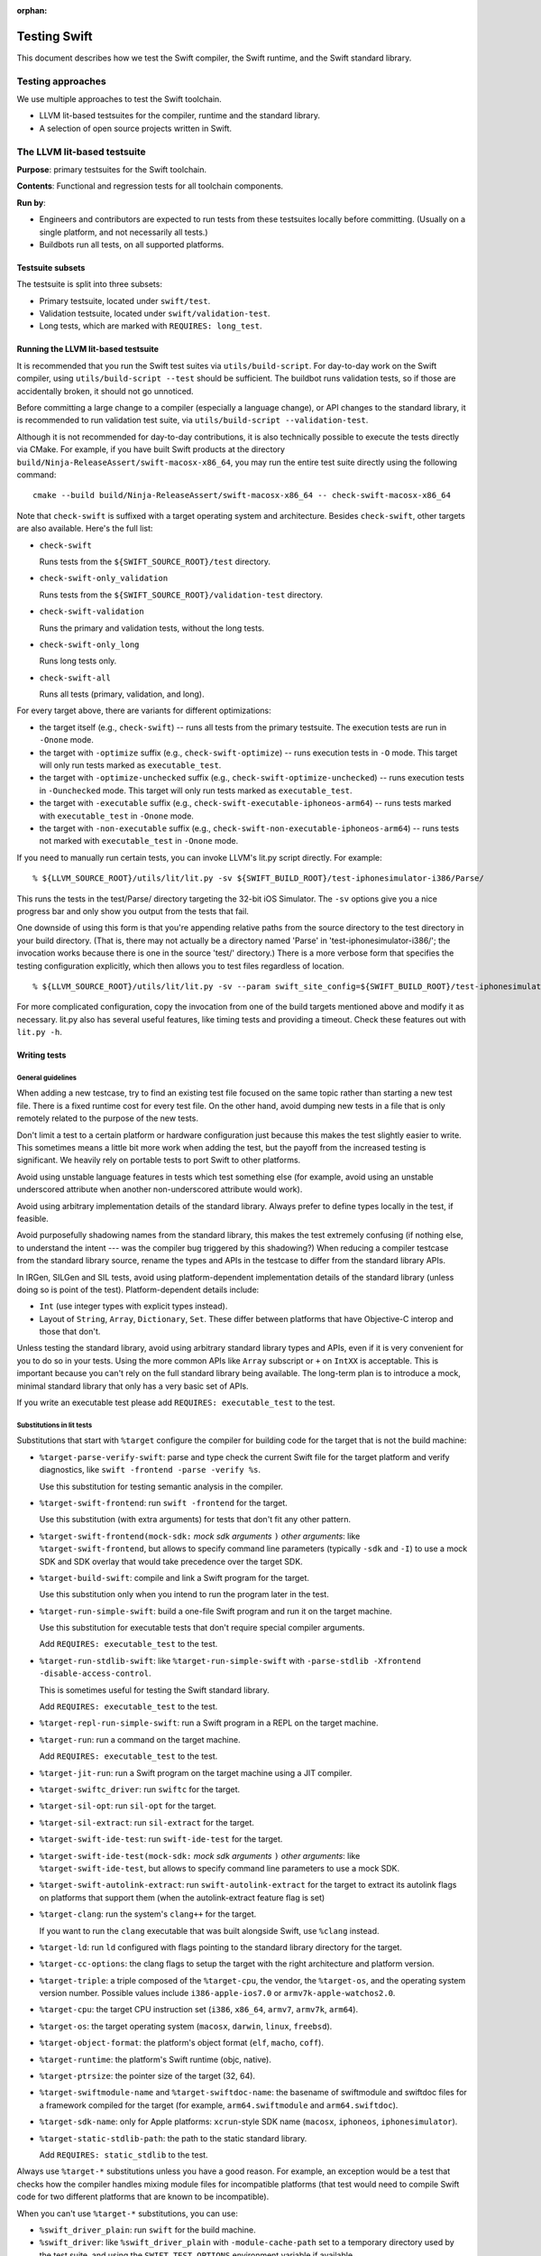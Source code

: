:orphan:

.. @raise litre.TestsAreMissing

=============
Testing Swift
=============

This document describes how we test the Swift compiler, the Swift runtime, and
the Swift standard library.

Testing approaches
==================

We use multiple approaches to test the Swift toolchain.

* LLVM lit-based testsuites for the compiler, runtime and the standard library.

* A selection of open source projects written in Swift.

The LLVM lit-based testsuite
============================

**Purpose**: primary testsuites for the Swift toolchain.

**Contents**: Functional and regression tests for all toolchain components.

**Run by**:

* Engineers and contributors are expected to run tests from these testsuites
  locally before committing.  (Usually on a single platform, and not necessarily
  all tests.)

* Buildbots run all tests, on all supported platforms.

Testsuite subsets
-----------------

The testsuite is split into three subsets:

* Primary testsuite, located under ``swift/test``.

* Validation testsuite, located under ``swift/validation-test``.

* Long tests, which are marked with ``REQUIRES: long_test``.

Running the LLVM lit-based testsuite
------------------------------------

It is recommended that you run the Swift test suites via ``utils/build-script``.
For day-to-day work on the Swift compiler, using ``utils/build-script --test``
should be sufficient.  The buildbot runs validation tests, so if those are
accidentally broken, it should not go unnoticed.

Before committing a large change to a compiler (especially a language change),
or API changes to the standard library, it is recommended to run validation
test suite, via ``utils/build-script --validation-test``.

Although it is not recommended for day-to-day contributions, it is also
technically possible to execute the tests directly via CMake. For example, if you have
built Swift products at the directory ``build/Ninja-ReleaseAssert/swift-macosx-x86_64``,
you may run the entire test suite directly using the following command::

  cmake --build build/Ninja-ReleaseAssert/swift-macosx-x86_64 -- check-swift-macosx-x86_64

Note that ``check-swift`` is suffixed with a target operating system and architecture.
Besides ``check-swift``, other targets are also available. Here's the full list:

* ``check-swift``

  Runs tests from the ``${SWIFT_SOURCE_ROOT}/test`` directory.

* ``check-swift-only_validation``

  Runs tests from the ``${SWIFT_SOURCE_ROOT}/validation-test`` directory.

* ``check-swift-validation``

  Runs the primary and validation tests, without the long tests.

* ``check-swift-only_long``

  Runs long tests only.

* ``check-swift-all``

  Runs all tests (primary, validation, and long).

For every target above, there are variants for different optimizations:

* the target itself (e.g., ``check-swift``) -- runs all tests from the primary
  testsuite.  The execution tests are run in ``-Onone`` mode.

* the target with ``-optimize`` suffix (e.g., ``check-swift-optimize``) -- runs
  execution tests in ``-O`` mode.  This target will only run tests marked as
  ``executable_test``.

* the target with ``-optimize-unchecked`` suffix (e.g.,
  ``check-swift-optimize-unchecked``) -- runs execution tests in
  ``-Ounchecked`` mode. This target will only run tests marked as
  ``executable_test``.

* the target with ``-executable`` suffix (e.g.,
  ``check-swift-executable-iphoneos-arm64``) -- runs tests marked with
  ``executable_test`` in ``-Onone`` mode.

* the target with ``-non-executable`` suffix (e.g.,
  ``check-swift-non-executable-iphoneos-arm64``) -- runs tests not marked with
  ``executable_test`` in ``-Onone`` mode.

If you need to manually run certain tests, you can invoke LLVM's lit.py script
directly. For example::

    % ${LLVM_SOURCE_ROOT}/utils/lit/lit.py -sv ${SWIFT_BUILD_ROOT}/test-iphonesimulator-i386/Parse/

This runs the tests in the test/Parse/ directory targeting the 32-bit iOS
Simulator. The ``-sv`` options give you a nice progress bar and only show you
output from the tests that fail.

One downside of using this form is that you're appending relative paths from
the source directory to the test directory in your build directory. (That is,
there may not actually be a directory named 'Parse' in
'test-iphonesimulator-i386/'; the invocation works because there is one in the
source 'test/' directory.) There is a more verbose form that specifies the
testing configuration explicitly, which then allows you to test files
regardless of location.

::

    % ${LLVM_SOURCE_ROOT}/utils/lit/lit.py -sv --param swift_site_config=${SWIFT_BUILD_ROOT}/test-iphonesimulator-i386/lit.site.cfg ${SWIFT_SOURCE_ROOT}/test/Parse/

For more complicated configuration, copy the invocation from one of the build
targets mentioned above and modify it as necessary. lit.py also has several
useful features, like timing tests and providing a timeout. Check these features
out with ``lit.py -h``.

Writing tests
-------------

General guidelines
^^^^^^^^^^^^^^^^^^

When adding a new testcase, try to find an existing test file focused on the
same topic rather than starting a new test file.  There is a fixed runtime cost
for every test file.  On the other hand, avoid dumping new tests in a file that
is only remotely related to the purpose of the new tests.

Don't limit a test to a certain platform or hardware configuration just because
this makes the test slightly easier to write.  This sometimes means a little
bit more work when adding the test, but the payoff from the increased testing
is significant.  We heavily rely on portable tests to port Swift to other
platforms.

Avoid using unstable language features in tests which test something else (for
example, avoid using an unstable underscored attribute when another
non-underscored attribute would work).

Avoid using arbitrary implementation details of the standard library.  Always
prefer to define types locally in the test, if feasible.

Avoid purposefully shadowing names from the standard library, this makes the
test extremely confusing (if nothing else, to understand the intent --- was the
compiler bug triggered by this shadowing?)  When reducing a compiler testcase
from the standard library source, rename the types and APIs in the testcase to
differ from the standard library APIs.

In IRGen, SILGen and SIL tests, avoid using platform-dependent implementation
details of the standard library (unless doing so is point of the test).
Platform-dependent details include:

* ``Int`` (use integer types with explicit types instead).

* Layout of ``String``, ``Array``, ``Dictionary``, ``Set``.  These differ
  between platforms that have Objective-C interop and those that don't.

Unless testing the standard library, avoid using arbitrary standard library
types and APIs, even if it is very convenient for you to do so in your tests.
Using the more common APIs like ``Array`` subscript or ``+`` on ``IntXX`` is
acceptable.  This is important because you can't rely on the full standard
library being available.  The long-term plan is to introduce a mock, minimal
standard library that only has a very basic set of APIs.

If you write an executable test please add ``REQUIRES: executable_test`` to the
test.

Substitutions in lit tests
^^^^^^^^^^^^^^^^^^^^^^^^^^

Substitutions that start with ``%target`` configure the compiler for building
code for the target that is not the build machine:

* ``%target-parse-verify-swift``: parse and type check the current Swift file
  for the target platform and verify diagnostics, like ``swift -frontend -parse -verify
  %s``.

  Use this substitution for testing semantic analysis in the compiler.

* ``%target-swift-frontend``: run ``swift -frontend`` for the target.

  Use this substitution (with extra arguments) for tests that don't fit any
  other pattern.

* ``%target-swift-frontend(mock-sdk:`` *mock sdk arguments* ``)`` *other
  arguments*: like ``%target-swift-frontend``, but allows to specify command
  line parameters (typically ``-sdk`` and ``-I``) to use a mock SDK and SDK
  overlay that would take precedence over the target SDK.

* ``%target-build-swift``: compile and link a Swift program for the target.

  Use this substitution only when you intend to run the program later in the
  test.

* ``%target-run-simple-swift``: build a one-file Swift program and run it on
  the target machine.

  Use this substitution for executable tests that don't require special
  compiler arguments.

  Add ``REQUIRES: executable_test`` to the test.

* ``%target-run-stdlib-swift``: like ``%target-run-simple-swift`` with
  ``-parse-stdlib -Xfrontend -disable-access-control``.

  This is sometimes useful for testing the Swift standard library.

  Add ``REQUIRES: executable_test`` to the test.

* ``%target-repl-run-simple-swift``: run a Swift program in a REPL on the
  target machine.

* ``%target-run``: run a command on the target machine.

  Add ``REQUIRES: executable_test`` to the test.

* ``%target-jit-run``: run a Swift program on the target machine using a JIT
  compiler.

* ``%target-swiftc_driver``: run ``swiftc`` for the target.

* ``%target-sil-opt``: run ``sil-opt`` for the target.

* ``%target-sil-extract``: run ``sil-extract`` for the target.

* ``%target-swift-ide-test``: run ``swift-ide-test`` for the target.

* ``%target-swift-ide-test(mock-sdk:`` *mock sdk arguments* ``)`` *other
  arguments*: like ``%target-swift-ide-test``, but allows to specify command
  line parameters to use a mock SDK.

* ``%target-swift-autolink-extract``: run ``swift-autolink-extract`` for the
  target to extract its autolink flags on platforms that support them (when the
  autolink-extract feature flag is set)

* ``%target-clang``: run the system's ``clang++`` for the target.

  If you want to run the ``clang`` executable that was built alongside
  Swift, use ``%clang`` instead.

* ``%target-ld``: run ``ld`` configured with flags pointing to the standard
  library directory for the target.

* ``%target-cc-options``: the clang flags to setup the target with the right
  architecture and platform version.

* ``%target-triple``: a triple composed of the ``%target-cpu``, the vendor,
  the ``%target-os``, and the operating system version number. Possible values
  include ``i386-apple-ios7.0`` or ``armv7k-apple-watchos2.0``.

* ``%target-cpu``: the target CPU instruction set (``i386``, ``x86_64``,
  ``armv7``, ``armv7k``, ``arm64``).

* ``%target-os``: the target operating system (``macosx``, ``darwin``,
  ``linux``, ``freebsd``).

* ``%target-object-format``: the platform's object format (``elf``, ``macho``,
  ``coff``).

* ``%target-runtime``: the platform's Swift runtime (objc, native).

* ``%target-ptrsize``: the pointer size of the target (32, 64).

* ``%target-swiftmodule-name`` and ``%target-swiftdoc-name``: the basename of
  swiftmodule and swiftdoc files for a framework compiled for the target (for
  example, ``arm64.swiftmodule`` and ``arm64.swiftdoc``).

* ``%target-sdk-name``: only for Apple platforms: ``xcrun``-style SDK name
  (``macosx``, ``iphoneos``, ``iphonesimulator``).

* ``%target-static-stdlib-path``: the path to the static standard library.

  Add ``REQUIRES: static_stdlib`` to the test.

Always use ``%target-*`` substitutions unless you have a good reason.  For
example, an exception would be a test that checks how the compiler handles
mixing module files for incompatible platforms (that test would need to compile
Swift code for two different platforms that are known to be incompatible).

When you can't use ``%target-*`` substitutions, you can use:

* ``%swift_driver_plain``: run ``swift`` for the build machine.

* ``%swift_driver``: like ``%swift_driver_plain`` with ``-module-cache-path``
  set to a temporary directory used by the test suite, and using the
  ``SWIFT_TEST_OPTIONS`` environment variable if available.

* ``%swiftc_driver``: like ``%target-swiftc_driver`` for the build machine.

* ``%swiftc_driver_plain``: like ``%swiftc_driver``, but does not set the
  ``-module-cache-path`` to a temporary directory used by the test suite,
  and does not respect the ``SWIFT_TEST_OPTIONS`` environment variable.

* ``%sil-opt``: like ``%target-sil-opt`` for the build machine.

* ``%sil-extract``: run ``%target-sil-extract`` for the build machine.

* ``%lldb-moduleimport-test``: run ``lldb-moduleimport-test`` for the build
  machine in order simulate importing LLDB importing modules from the
  ``__apple_ast`` section in Mach-O files. See
  ``tools/lldb-moduleimport-test/`` for details.

* ``%swift-ide-test``: like ``%target-swift-ide-test`` for the build machine.

* ``%swift-ide-test_plain``: like ``%swift-ide-test``, but does not set the
  ``-module-cache-path`` or ``-completion-cache-path`` to temporary directories
  used by the test suite.

* ``%swift``: like ``%target-swift-frontend`` for the build machine.

* ``%clang``: run the locally-built ``clang``. To run ``clang++`` for the
  target, use ``%target-clang``.

Other substitutions:

* ``%clang-include-dir``: absolute path of the directory where the Clang
  include headers are stored on Linux build machines.

* ``%clang-importer-sdk``: FIXME.

* ``%clang_apinotes``: run ``clang -cc1apinotes`` using the locally-built
  clang.

* ``%sdk``: only for Apple platforms: the ``SWIFT_HOST_VARIANT_SDK`` specified
  by tools/build-script. Possible values include ``IOS`` or ``TVOS_SIMULATOR``.

* ``%gyb``: run ``gyb``, a boilerplate generation script. For details see
  ``utils/gyb``.

* ``%platform-module-dir``: absolute path of the directory where the standard
  library module file for the target platform is stored.  For example,
  ``/.../lib/swift/macosx``.

* ``%platform-sdk-overlay-dir``: absolute path of the directory where the SDK
  overlay module files for the target platform are stored.

* ``%{python}``: run the same Python interpreter that's being used to run the
  current ``lit`` test.

When writing a test where output (or IR, SIL) depends on the bitness of the
target CPU, use this pattern::

  // RUN: %target-swift-frontend ... | FileCheck --check-prefix=CHECK --check-prefix=CHECK-%target-ptrsize %s

  // CHECK: common line
  // CHECK-32: only for 32-bit
  // CHECK-64: only for 64-bit

  // FileCheck does a single pass for a combined set of CHECK lines, so you can
  // do this:
  //
  // CHECK: define @foo() {
  // CHECK-32: integer_literal $Builtin.Int32, 0
  // CHECK-64: integer_literal $Builtin.Int64, 0

When writing a test where output (or IR, SIL) depends on the target CPU itself,
use this pattern::

  // RUN: %target-swift-frontend ... | FileCheck --check-prefix=CHECK --check-prefix=CHECK-%target-cpu %s

  // CHECK: common line
  // CHECK-i386:        only for i386
  // CHECK-x86_64:      only for x86_64
  // CHECK-armv7:       only for armv7
  // CHECK-arm64:       only for arm64
  // CHECK-powerpc64:   only for powerpc64
  // CHECK-powerpc64le: only for powerpc64le

Features for ``REQUIRES`` and ``XFAIL``
^^^^^^^^^^^^^^^^^^^^^^^^^^^^^^^^^^^^^^^

FIXME: full list.

* ``swift_ast_verifier``: present if the AST verifier is enabled in this build.

* When writing a test specific to x86, if possible, prefer ``REQUIRES:
  CPU=i386_or_x86_64`` to ``REQUIRES: CPU=x86_64``.

* ``swift_test_mode_optimize[_unchecked|none]`` and
  ``swift_test_mode_optimize[_unchecked|none]_<CPUNAME>``: specify a test mode
  plus cpu configuration.

* ``optimized_stdlib_<CPUNAME>``: an optimized stdlib plus cpu configuration.

* ``XFAIL: linux``: tests that need to be adapted for Linux, for example parts
  that depend on Objective-C interop need to be split out.

Feature ``REQUIRES: executable_test``
^^^^^^^^^^^^^^^^^^^^^^^^^^^^^^^^^^^^^

This feature marks an executable test. The test harness makes this feature
generally available. It can be used to restrict the set of tests to run.

StdlibUnittest
^^^^^^^^^^^^^^

Tests accept command line parameters, run StdlibUnittest-based test binary
with ``--help`` for more information.

Testing memory management in execution tests
^^^^^^^^^^^^^^^^^^^^^^^^^^^^^^^^^^^^^^^^^^^^

In execution tests, memory management testing should be performed
using local variables enclosed in a closure passed to the standard
library ``autoreleasepool`` function. For example::

  // A counter that's decremented by Canary's deinitializer.
  var CanaryCount = 0

  // A class whose instances increase a counter when they're destroyed.
  class Canary {
    deinit { ++CanaryCount }
  }

  // Test that a local variable is correctly released before it goes out of
  // scope.
  CanaryCount = 0
  autoreleasepool {
    let canary = Canary()
  }
  assert(CanaryCount == 1, "canary was not released")

Memory management tests should be performed in a local scope because Swift does
not guarantee the destruction of global variables. Code that needs to
interoperate with Objective-C may put references in the autorelease pool, so
code that uses an ``if true {}`` or similar no-op scope instead of
``autoreleasepool`` may falsely report leaks or fail to catch overrelease bugs.
If you're specifically testing the autoreleasing behavior of code, or do not
expect code to interact with the Objective-C runtime, it may be OK to use ``if
true {}``, but those assumptions should be commented in the test.
